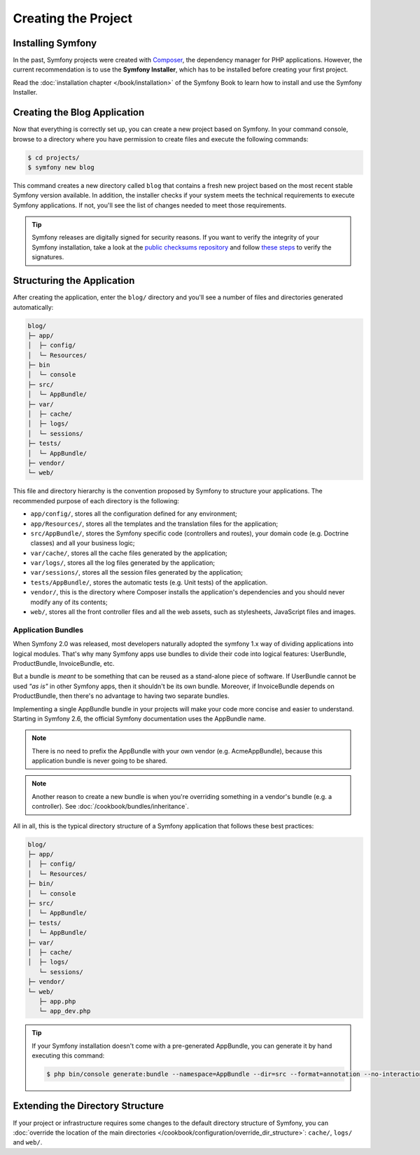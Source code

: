 Creating the Project
====================

Installing Symfony
------------------

In the past, Symfony projects were created with `Composer`_, the dependency manager
for PHP applications. However, the current recommendation is to use the **Symfony
Installer**, which has to be installed before creating your first project.

.. best-practice::

    Use the Symfony Installer to create new Symfony-based projects.

Read the :doc:`installation chapter </book/installation>` of the Symfony Book to
learn how to install and use the Symfony Installer.

.. _linux-and-mac-os-x-systems:
.. _windows-systems:

Creating the Blog Application
-----------------------------

Now that everything is correctly set up, you can create a new project based on
Symfony. In your command console, browse to a directory where you have permission
to create files and execute the following commands:

.. code-block:: bash

    $ cd projects/
    $ symfony new blog

This command creates a new directory called ``blog`` that contains a fresh new
project based on the most recent stable Symfony version available. In addition,
the installer checks if your system meets the technical requirements to execute
Symfony applications. If not, you'll see the list of changes needed to meet those
requirements.

.. tip::

    Symfony releases are digitally signed for security reasons. If you want to
    verify the integrity of your Symfony installation, take a look at the
    `public checksums repository`_ and follow `these steps`_ to verify the
    signatures.

Structuring the Application
---------------------------

After creating the application, enter the ``blog/`` directory and you'll see a
number of files and directories generated automatically:

.. code-block:: text

    blog/
    ├─ app/
    │  ├─ config/
    │  └─ Resources/
    ├─ bin
    │  └─ console
    ├─ src/
    │  └─ AppBundle/
    ├─ var/
    │  ├─ cache/
    │  ├─ logs/
    │  └─ sessions/
    ├─ tests/
    │  └─ AppBundle/
    ├─ vendor/
    └─ web/

This file and directory hierarchy is the convention proposed by Symfony to
structure your applications. The recommended purpose of each directory is the
following:

* ``app/config/``, stores all the configuration defined for any environment;
* ``app/Resources/``, stores all the templates and the translation files for the
  application;
* ``src/AppBundle/``, stores the Symfony specific code (controllers and routes),
  your domain code (e.g. Doctrine classes) and all your business logic;
* ``var/cache/``, stores all the cache files generated by the application;
* ``var/logs/``, stores all the log files generated by the application;
* ``var/sessions/``, stores all the session files generated by the application;
* ``tests/AppBundle/``, stores the automatic tests (e.g. Unit tests) of the
  application.
* ``vendor/``, this is the directory where Composer installs the application's
  dependencies and you should never modify any of its contents;
* ``web/``, stores all the front controller files and all the web assets, such
  as stylesheets, JavaScript files and images.

Application Bundles
~~~~~~~~~~~~~~~~~~~

When Symfony 2.0 was released, most developers naturally adopted the symfony
1.x way of dividing applications into logical modules. That's why many Symfony
apps use bundles to divide their code into logical features: UserBundle,
ProductBundle, InvoiceBundle, etc.

But a bundle is *meant* to be something that can be reused as a stand-alone
piece of software. If UserBundle cannot be used *"as is"* in other Symfony
apps, then it shouldn't be its own bundle. Moreover, if InvoiceBundle depends on
ProductBundle, then there's no advantage to having two separate bundles.

.. best-practice::

    Create only one bundle called AppBundle for your application logic

Implementing a single AppBundle bundle in your projects will make your code
more concise and easier to understand. Starting in Symfony 2.6, the official
Symfony documentation uses the AppBundle name.

.. note::

    There is no need to prefix the AppBundle with your own vendor (e.g.
    AcmeAppBundle), because this application bundle is never going to be
    shared.
    
.. note::
    
    Another reason to create a new bundle is when you're overriding something 
    in a vendor's bundle (e.g. a controller). See :doc:`/cookbook/bundles/inheritance`.

All in all, this is the typical directory structure of a Symfony application
that follows these best practices:

.. code-block:: text

    blog/
    ├─ app/
    │  ├─ config/
    │  └─ Resources/
    ├─ bin/
    │  └─ console
    ├─ src/
    │  └─ AppBundle/
    ├─ tests/
    │  └─ AppBundle/
    ├─ var/
    │  ├─ cache/
    │  ├─ logs/
       └─ sessions/
    ├─ vendor/
    └─ web/
       ├─ app.php
       └─ app_dev.php

.. tip::

    If your Symfony installation doesn't come with a pre-generated AppBundle,
    you can generate it by hand executing this command:

    .. code-block:: bash

        $ php bin/console generate:bundle --namespace=AppBundle --dir=src --format=annotation --no-interaction

Extending the Directory Structure
---------------------------------

If your project or infrastructure requires some changes to the default directory
structure of Symfony, you can
:doc:`override the location of the main directories </cookbook/configuration/override_dir_structure>`:
``cache/``, ``logs/`` and ``web/``.

.. _`Composer`: https://getcomposer.org/
.. _`Get Started`: https://getcomposer.org/doc/00-intro.md
.. _`Composer download page`: https://getcomposer.org/download/
.. _`public checksums repository`: https://github.com/sensiolabs/checksums
.. _`these steps`: http://fabien.potencier.org/signing-project-releases.html
